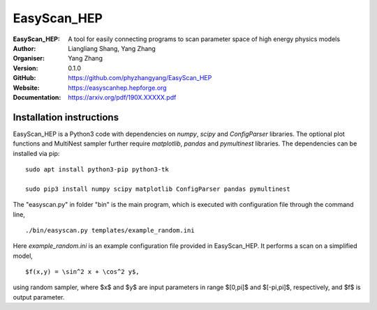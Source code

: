 =======
EasyScan_HEP
=======

:EasyScan_HEP: A tool for easily connecting programs to scan parameter space of high energy physics models
:Author: Liangliang Shang, Yang Zhang
:Organiser: Yang Zhang
:Version: 0.1.0
:GitHub: https://github.com/phyzhangyang/EasyScan_HEP
:Website: https://easyscanhep.hepforge.org
:Documentation: https://arxiv.org/pdf/190X.XXXXX.pdf


Installation instructions
-------------------------

EasyScan_HEP is a Python3 code with dependencies on *numpy*, *scipy* and *ConfigParser* libraries. The optional plot functions and MultiNest sampler further require *matplotlib*, *pandas* and *pymultinest* libraries. The dependencies can be installed via pip:
:: 
    sudo apt install python3-pip python3-tk 
    
    sudo pip3 install numpy scipy matplotlib ConfigParser pandas pymultinest

The "easyscan.py" in folder "bin" is the main program, which is executed with configuration file through the command line,
::
    ./bin/easyscan.py templates/example_random.ini

Here *example_random.ini* is an example configuration file provided in EasyScan_HEP. It performs a scan on a simplified model,
::
    $f(x,y) = \sin^2 x + \cos^2 y$, 

using random sampler, where $x$ and $y$ are input parameters in range $[0,\pi]$ and $[-\pi,\pi]$, respectively, and $f$ is output parameter. 

